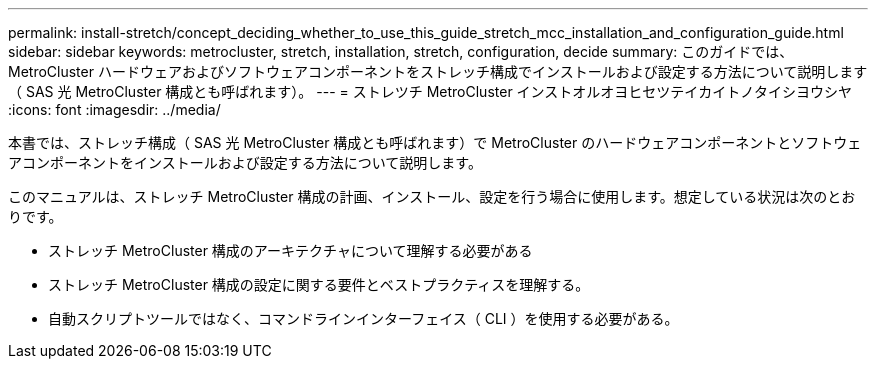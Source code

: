 ---
permalink: install-stretch/concept_deciding_whether_to_use_this_guide_stretch_mcc_installation_and_configuration_guide.html 
sidebar: sidebar 
keywords: metrocluster, stretch, installation, stretch, configuration, decide 
summary: このガイドでは、 MetroCluster ハードウェアおよびソフトウェアコンポーネントをストレッチ構成でインストールおよび設定する方法について説明します（ SAS 光 MetroCluster 構成とも呼ばれます）。 
---
= ストレツチ MetroCluster インストオルオヨヒセツテイカイトノタイシヨウシヤ
:icons: font
:imagesdir: ../media/


[role="lead"]
本書では、ストレッチ構成（ SAS 光 MetroCluster 構成とも呼ばれます）で MetroCluster のハードウェアコンポーネントとソフトウェアコンポーネントをインストールおよび設定する方法について説明します。

このマニュアルは、ストレッチ MetroCluster 構成の計画、インストール、設定を行う場合に使用します。想定している状況は次のとおりです。

* ストレッチ MetroCluster 構成のアーキテクチャについて理解する必要がある
* ストレッチ MetroCluster 構成の設定に関する要件とベストプラクティスを理解する。
* 自動スクリプトツールではなく、コマンドラインインターフェイス（ CLI ）を使用する必要がある。

